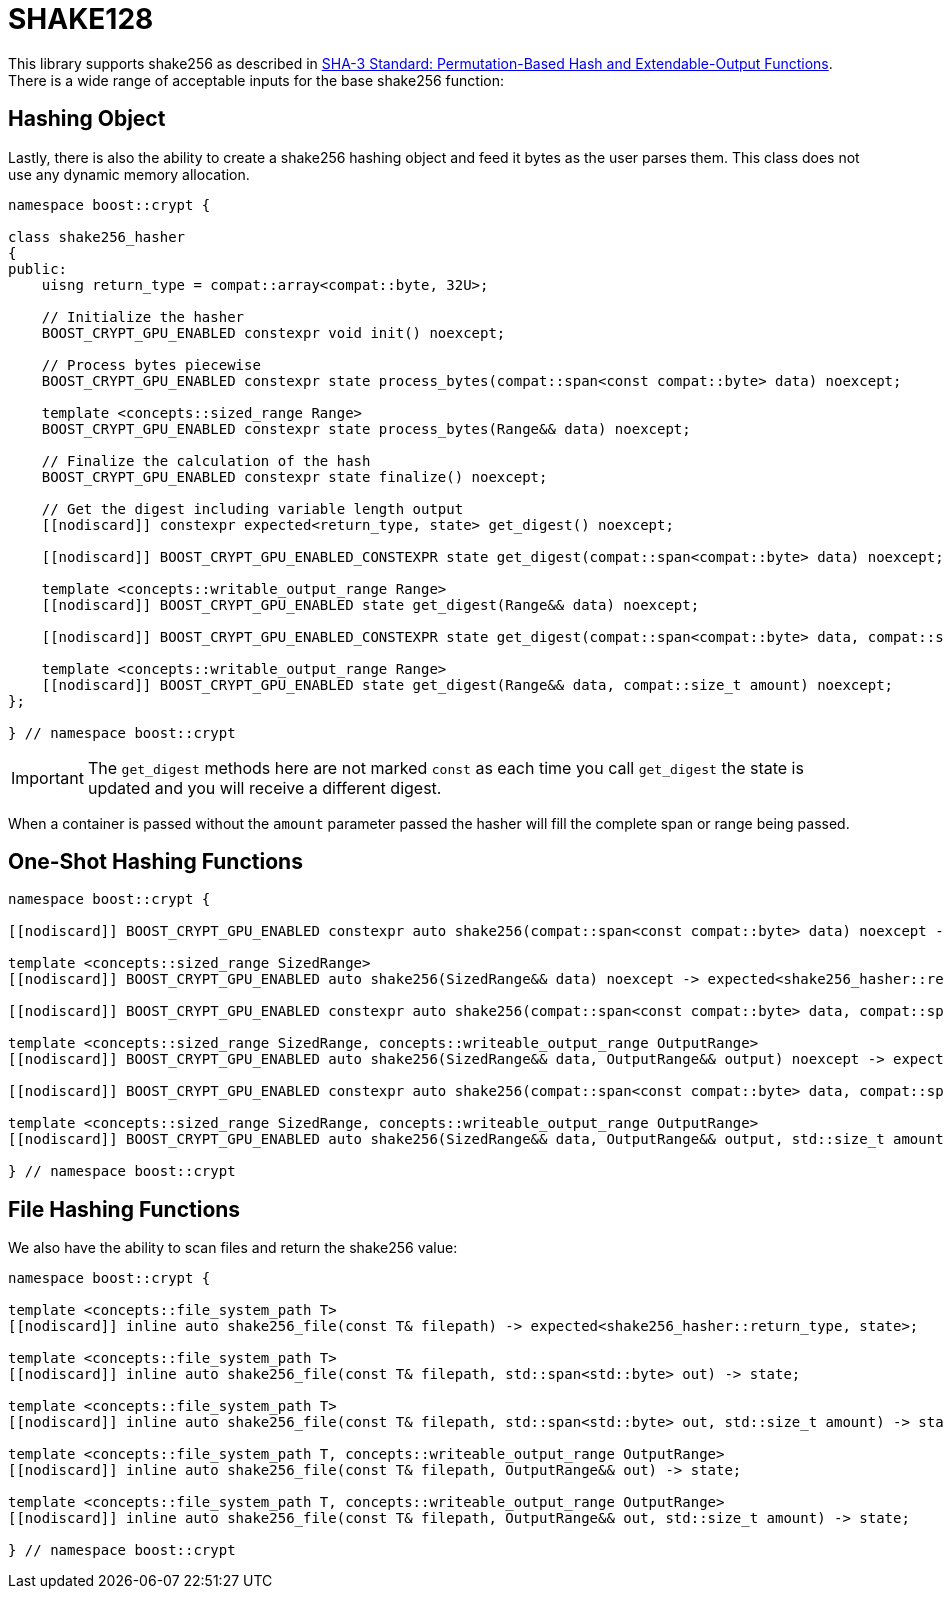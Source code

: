////
Copyright 2025 Matt Borland
Distributed under the Boost Software License, Version 1.0.
https://www.boost.org/LICENSE_1_0.txt
////

[#shake256]
:idprefix: shake256_

= SHAKE128

This library supports shake256 as described in https://doi.org/10.6028/NIST.FIPS.202[SHA-3 Standard: Permutation-Based Hash and Extendable-Output Functions].
There is a wide range of acceptable inputs for the base shake256 function:

== Hashing Object

[#shake256_hasher]
Lastly, there is also the ability to create a shake256 hashing object and feed it bytes as the user parses them.
This class does not use any dynamic memory allocation.

[source, c++]
----
namespace boost::crypt {

class shake256_hasher
{
public:
    uisng return_type = compat::array<compat::byte, 32U>;

    // Initialize the hasher
    BOOST_CRYPT_GPU_ENABLED constexpr void init() noexcept;

    // Process bytes piecewise
    BOOST_CRYPT_GPU_ENABLED constexpr state process_bytes(compat::span<const compat::byte> data) noexcept;

    template <concepts::sized_range Range>
    BOOST_CRYPT_GPU_ENABLED constexpr state process_bytes(Range&& data) noexcept;

    // Finalize the calculation of the hash
    BOOST_CRYPT_GPU_ENABLED constexpr state finalize() noexcept;

    // Get the digest including variable length output
    [[nodiscard]] constexpr expected<return_type, state> get_digest() noexcept;

    [[nodiscard]] BOOST_CRYPT_GPU_ENABLED_CONSTEXPR state get_digest(compat::span<compat::byte> data) noexcept;

    template <concepts::writable_output_range Range>
    [[nodiscard]] BOOST_CRYPT_GPU_ENABLED state get_digest(Range&& data) noexcept;

    [[nodiscard]] BOOST_CRYPT_GPU_ENABLED_CONSTEXPR state get_digest(compat::span<compat::byte> data, compat::size_t amount) noexcept;

    template <concepts::writable_output_range Range>
    [[nodiscard]] BOOST_CRYPT_GPU_ENABLED state get_digest(Range&& data, compat::size_t amount) noexcept;
};

} // namespace boost::crypt
----

IMPORTANT: The `get_digest` methods here are not marked `const` as each time you call `get_digest` the state is updated and you will receive a different digest.

When a container is passed without the `amount` parameter passed the hasher will fill the complete span or range being passed.

== One-Shot Hashing Functions

[source, c++]
----
namespace boost::crypt {

[[nodiscard]] BOOST_CRYPT_GPU_ENABLED constexpr auto shake256(compat::span<const compat::byte> data) noexcept -> expected<shake256_hasher::return_type, state>;

template <concepts::sized_range SizedRange>
[[nodiscard]] BOOST_CRYPT_GPU_ENABLED auto shake256(SizedRange&& data) noexcept -> expected<shake256_hasher::return_type, state>;

[[nodiscard]] BOOST_CRYPT_GPU_ENABLED constexpr auto shake256(compat::span<const compat::byte> data, compat::span<compat::byte> return_container) noexcept -> expected<shake256_hasher::return_type, state>;

template <concepts::sized_range SizedRange, concepts::writeable_output_range OutputRange>
[[nodiscard]] BOOST_CRYPT_GPU_ENABLED auto shake256(SizedRange&& data, OutputRange&& output) noexcept -> expected<shake256_hasher::return_type, state>;

[[nodiscard]] BOOST_CRYPT_GPU_ENABLED constexpr auto shake256(compat::span<const compat::byte> data, compat::span<compat::byte> return_container, compat::size_t amount) noexcept -> expected<shake256_hasher::return_type, state>;

template <concepts::sized_range SizedRange, concepts::writeable_output_range OutputRange>
[[nodiscard]] BOOST_CRYPT_GPU_ENABLED auto shake256(SizedRange&& data, OutputRange&& output, std::size_t amount) noexcept -> expected<shake256_hasher::return_type, state>;

} // namespace boost::crypt
----

== File Hashing Functions

We also have the ability to scan files and return the shake256 value:

[source, c++]
----
namespace boost::crypt {

template <concepts::file_system_path T>
[[nodiscard]] inline auto shake256_file(const T& filepath) -> expected<shake256_hasher::return_type, state>;

template <concepts::file_system_path T>
[[nodiscard]] inline auto shake256_file(const T& filepath, std::span<std::byte> out) -> state;

template <concepts::file_system_path T>
[[nodiscard]] inline auto shake256_file(const T& filepath, std::span<std::byte> out, std::size_t amount) -> state;

template <concepts::file_system_path T, concepts::writeable_output_range OutputRange>
[[nodiscard]] inline auto shake256_file(const T& filepath, OutputRange&& out) -> state;

template <concepts::file_system_path T, concepts::writeable_output_range OutputRange>
[[nodiscard]] inline auto shake256_file(const T& filepath, OutputRange&& out, std::size_t amount) -> state;

} // namespace boost::crypt
----
